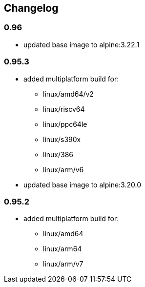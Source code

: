 == Changelog

=== 0.96

* updated base image to alpine:3.22.1

=== 0.95.3

* added multiplatform build for:
** linux/amd64/v2
** linux/riscv64
** linux/ppc64le
** linux/s390x
** linux/386
** linux/arm/v6
* updated base image to alpine:3.20.0

=== 0.95.2

* added multiplatform build for:
** linux/amd64
** linux/arm64
** linux/arm/v7